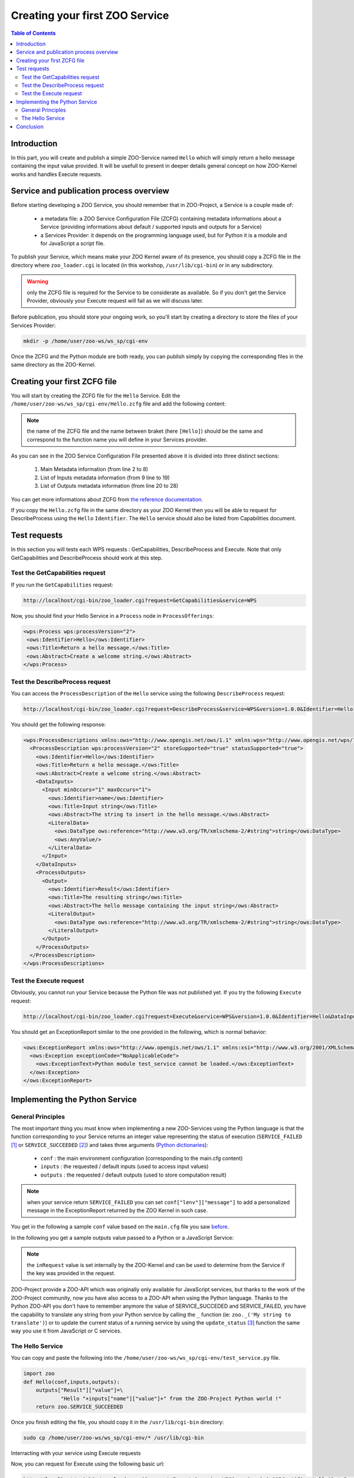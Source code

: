 .. _first_service:

Creating your first ZOO Service
========================================

.. contents:: Table of Contents
    :depth: 5
    :backlinks: top

Introduction
-----------------------------------------------------

In this part, you will create and publish a simple ZOO-Service named ``Hello`` which 
will simply return a hello message containing the input value provided. It will be usefull
to present in deeper details general concept on how ZOO-Kernel works and handles 
Execute requests.

Service and publication process overview
-----------------------------------------------------

Before starting developing a ZOO Service, you should remember that in 
ZOO-Project, a Service is a couple made of:

 * a metadata file: a ZOO Service Configuration File (ZCFG) containing metadata 
   informations about a Service (providing informations about default / supported 
   inputs and outputs for a Service)
 * a Services Provider: it depends on the programming language used, but for Python it
   is a module and for JavaScript a script file.

To publish your Service, which means make your ZOO Kernel aware of its presence,
you should copy a ZCFG file in the directory where ``zoo_loader.cgi`` is located (in this workshop, ``/usr/lib/cgi-bin``) or in any subdirectory. 

.. warning:: only the ZCFG file is required  for the Service to be considerate as 
    available. So if you don't get the Service Provider, obviously your Execute 
    request will fail as we will discuss later.

Before publication, you should store your ongoing work, so you'll start by 
creating a directory to store the files of your Services Provider:

.. code-block:: none
    
    mkdir -p /home/user/zoo-ws/ws_sp/cgi-env

Once the ZCFG and the Python module are both ready, you can publish simply
by copying the corresponding files in the same directory as the ZOO-Kernel.

Creating your first ZCFG file
-----------------------------------------------------

You will start by creating the ZCFG file for the ``Hello`` Service. Edit the 
``/home/user/zoo-ws/ws_sp/cgi-env/Hello.zcfg`` file 
and add the following content:

.. code-block:: none
    :linenos:
    
    [Hello]
     Title = Return a hello message.
     Abstract = Create a welcome string.
     processVersion = 2
     storeSupported = true
     statusSupported = true
     serviceProvider = test_service
     serviceType = Python
     <DataInputs>
      [name]
       Title = Input string
       Abstract = The string to insert in the hello message.
       minOccurs = 1
       maxOccurs = 1
       <LiteralData>
           dataType = string
           <Default />
       </LiteralData>
     </DataInputs>
     <DataOutputs>
      [Result]
       Title = The resulting string
       Abstract = The hello message containing the input string
       <LiteralData>
           dataType = string
           <Default />
       </LiteralData>
     </DataOutputs>

.. note:: the name of the ZCFG file and the name between braket (here ``[Hello]``) 
    should be the same and correspond to the function name you will define in your 
    Services provider.

As you can see in the ZOO Service Configuration File presented above it is divided into
three distinct sections:
  #. Main Metadata information (from line 2 to 8)
  #. List of Inputs metadata information (from 9 line to 19)
  #. List of Outputs metadata information (from line 20 to 28)

You can get more informations about ZCFG from `the reference documentation 
<http://zoo-project.org/docs/services/zcfg-reference.html>`__.

If you copy the ``Hello.zcfg`` file in the same directory as your ZOO Kernel 
then you will be able to request for DescribeProcess using the ``Hello`` 
``Identifier``. The ``Hello`` service should also be listed from Capabilities 
document.

.. code-block:: none
   cp /home/user/zoo-ws/ws_sp/cgi-env/Hello.zcfg /usr/lib/cgi-bin

Test requests
-----------------------------------------------------

In this section you will tests each WPS requests : GetCapabilities, 
DescribeProcess and Execute. Note that only GetCapabilities and DescribeProcess
should work at this step.

Test the GetCapabilities request
.......................................................

If you run the ``GetCapabilities`` request:

.. code-block:: none
    
    http://localhost/cgi-bin/zoo_loader.cgi?request=GetCapabilities&service=WPS

Now, you should find your Hello Service in a ``Process`` node in 
``ProcessOfferings``:

.. code-block:: xml
    
    <wps:Process wps:processVersion="2">
     <ows:Identifier>Hello</ows:Identifier>
     <ows:Title>Return a hello message.</ows:Title>
     <ows:Abstract>Create a welcome string.</ows:Abstract>
    </wps:Process>

Test the DescribeProcess request
.......................................................

You can access the ``ProcessDescription`` of the ``Hello`` service using the 
following ``DescribeProcess`` request:

.. code-block:: none
    
    http://localhost/cgi-bin/zoo_loader.cgi?request=DescribeProcess&service=WPS&version=1.0.0&Identifier=Hello

You should get the following response:

.. code-block:: xml
    
    <wps:ProcessDescriptions xmlns:ows="http://www.opengis.net/ows/1.1" xmlns:wps="http://www.opengis.net/wps/1.0.0" xmlns:xlink="http://www.w3.org/1999/xlink" xmlns:xsi="http://www.w3.org/2001/XMLSchema-instance" xsi:schemaLocation="http://www.opengis.net/wps/1.0.0 http://schemas.opengis.net/wps/1.0.0/wpsDescribeProcess_response.xsd" service="WPS" version="1.0.0" xml:lang="en-US">
      <ProcessDescription wps:processVersion="2" storeSupported="true" statusSupported="true">
        <ows:Identifier>Hello</ows:Identifier>
        <ows:Title>Return a hello message.</ows:Title>
        <ows:Abstract>Create a welcome string.</ows:Abstract>
        <DataInputs>
          <Input minOccurs="1" maxOccurs="1">
            <ows:Identifier>name</ows:Identifier>
            <ows:Title>Input string</ows:Title>
            <ows:Abstract>The string to insert in the hello message.</ows:Abstract>
            <LiteralData>
              <ows:DataType ows:reference="http://www.w3.org/TR/xmlschema-2/#string">string</ows:DataType>
              <ows:AnyValue/>
            </LiteralData>
          </Input>
        </DataInputs>
        <ProcessOutputs>
          <Output>
            <ows:Identifier>Result</ows:Identifier>
            <ows:Title>The resulting string</ows:Title>
            <ows:Abstract>The hello message containing the input string</ows:Abstract>
            <LiteralOutput>
              <ows:DataType ows:reference="http://www.w3.org/TR/xmlschema-2/#string">string</ows:DataType>
            </LiteralOutput>
          </Output>
        </ProcessOutputs>
      </ProcessDescription>
    </wps:ProcessDescriptions>

Test the Execute request
.......................................................

Obviously, you cannot run your Service because the Python file was not published
yet. If you try the following ``Execute`` request:

.. code-block:: none
    
    http://localhost/cgi-bin/zoo_loader.cgi?request=Execute&service=WPS&version=1.0.0&Identifier=Hello&DataInputs=name=toto

You should get an ExceptionReport similar to the one provided in the following, 
which is normal behavior:

.. code-block:: xml

    <ows:ExceptionReport xmlns:ows="http://www.opengis.net/ows/1.1" xmlns:xsi="http://www.w3.org/2001/XMLSchema-instance" xmlns:xlink="http://www.w3.org/1999/xlink" xsi:schemaLocation="http://www.opengis.net/ows/1.1 http://schemas.opengis.net/ows/1.1.0/owsExceptionReport.xsd" xml:lang="en-US" version="1.1.0">
      <ows:Exception exceptionCode="NoApplicableCode">
        <ows:ExceptionText>Python module test_service cannot be loaded.</ows:ExceptionText>
      </ows:Exception>
    </ows:ExceptionReport>

Implementing the Python Service
-----------------------------------------------------

General Principles
.......................................................

The most important thing you must know when implementing a new ZOO-Services 
using the Python language is that the function corresponding to your Service 
returns an integer value representing the status of execution 
(``SERVICE_FAILED`` [#f1]_ or ``SERVICE_SUCCEEDED`` [#f2]_) and takes three 
arguments (`Python dictionaries
<http://docs.python.org/tutorial/datastructures.html#dictionaries>`__): 

  -  ``conf`` : the main environment configuration (corresponding to the main.cfg content) 
  - ``inputs`` : the requested / default inputs (used to access input values)
  - ``outputs`` : the requested / default outputs (used to store computation result)

.. note:: when your service return ``SERVICE_FAILED`` you can set 
    ``conf["lenv"]["message"]`` to add a personalized message in the ExceptionReport 
    returned by the ZOO Kernel in such case.

You get in the following a sample ``conf`` value based on the ``main.cfg`` file you 
saw `before <using_zoo_from_osgeolivevm.html#zoo-kernel-configuration>`__.

.. code-block:: javascript
    :linenos:    

    {
      "main": {
        language: "en-US",
        lang: "fr-FR,ja-JP",
        version: "1.0.0",
        encoding: "utf-8",
        serverAddress: "http://localhost/cgi-bin/zoo_loader.cgi",
        dataPath: "/var/data",
        tmpPath: "/var/www/temp",
        tmpUrl: "../temp",
        cacheDir: "/var/www/temp/"
      },
      "identification": {
        title: "ZOO-Project Workshop - FOSS4G 2014",
        keywords: "WPS,GIS,buffer",
        abstract: "Deploying Web Processing Services using ZOO-Project – Examples of Python based WPS using PgRouting",
        accessConstraints: "none",
        fees: "None"
      },
      "provider": {
        positionName: "Developer",
    	providerName: "ZOO-Project",
    	addressAdministrativeArea: "Lattes",
    	addressCountry: "fr",
    	phoneVoice: "False",
    	addressPostalCode: "34970",
    	role: "Dev",
    	providerSite: "http://www.zoo-project.org",
    	phoneFacsimile: "False",
    	addressElectronicMailAddress: "gerald.fenoy@geolabs.fr",
    	addressCity: "Denver",
    	individualName: "Gérald FENOY"
      }

In the following you get a sample outputs value passed to a Python or a JavaScript Service:

.. code-block:: javascript
    :linenos:    

    {
      'Result': {
        'mimeType': 'application/json', 
	'inRequest': 'true', 
	'encoding': 'UTF-8'
      }
    }

.. note:: the ``inRequest`` value is set internally by the ZOO-Kernel and can be    used to determine from the Service if the key was provided in the request.

ZOO-Project provide a ZOO-API which was originally only available for
JavaScript services, but thanks to the work of the ZOO-Project
community, now you have also access to a ZOO-API when using
the Python language. Thanks to the Python ZOO-API you don't have to remember anymore
the value of SERVICE_SUCCEDED and SERVICE_FAILED, you
have the capability to translate any string from your Python service
by calling the ``_`` function (ie: ``zoo._('My string to
translate')``) or to update the current status of a running service by
using the ``update_status`` [#f4]_ function the same way you use it from
JavaScript or C services.

The Hello Service
.......................................................

You can copy and paste the following into the 
``/home/user/zoo-ws/ws_sp/cgi-env/test_service.py`` file.

.. code-block:: python
    
    import zoo
    def Hello(conf,inputs,outputs):
        outputs["Result"]["value"]=\
		"Hello "+inputs["name"]["value"]+" from the ZOO-Project Python world !"
        return zoo.SERVICE_SUCCEEDED

Once you finish editing the file, you should copy it in the ``/usr/lib/cgi-bin`` directory: 

.. code-block:: none
    
    sudo cp /home/user/zoo-ws/ws_sp/cgi-env/* /usr/lib/cgi-bin


Interracting with your service using Execute requests


Now, you can request for Execute using the following basic url:

.. code-block:: none
    
    http://localhost/cgi-bin/zoo_loader.cgi?request=Execute&service=WPS&version=1.0.0&Identifier=Hello&DataInputs=name=toto

You can request the WPS Server to return a XML WPS Response containing the result of 
your computation, requesting for ResponseDocument or you can access the data directly
requesting for RawDataOutput. 

* Sample request using the RawDataOutput parameter:

.. code-block:: none
    
    http://localhost/cgi-bin/zoo_loader.cgi?request=Execute&service=WPS&version=1.0.0&Identifier=Hello&DataInputs=name=toto&RawDataOutput=Result

* Sample request using the default ResponseDocument parameter:

.. code-block:: none
    
    http://localhost/cgi-bin/zoo_loader.cgi?request=Execute&service=WPS&version=1.0.0&Identifier=Hello&DataInputs=name=toto&ResponseDocument=Result

When you are using ResponseDocument there is specific attribut you can use to ask 
the ZOO Kernel to store the result: ``asReference``. You can use the following example:

.. code-block:: none
    
    http://localhost/cgi-bin/zoo_loader.cgi?request=Execute&service=WPS&version=1.0.0&Identifier=Hello&DataInputs=name=toto&ResponseDocument=Result@asReference=true

When computation take long time, the client should request the
execution of a Service by setting both ``storeExecuteResponse`` and
``status`` parameter to true to force asynchronous execution. This
will make the ZOO-Kernel return, without waiting for the Service execution
completion but after starting another ZOO-Kernel process responsible
of the Service execution, a ResponseDocument containing a ``statusLocation``
attribute which can be used to access the status of an ongoing service
or the result when the process ended [#f3]_.

.. code-block:: none
    
    http://localhost/cgi-bin/zoo_loader.cgi?request=Execute&service=WPS&version=1.0.0&Identifier=Hello&DataInputs=name=toto&ResponseDocument=Result&storeExecuteResponse=true&status=true

Conclusion
-----------------------------------------------------

Even if this first service was really simple it was useful to illustrate how the 
ZOO-Kernel fill ``conf``, ``inputs`` and ``outputs`` parameter prior to load 
and run your function service, how to write a ZCFG file, how to publish a Services 
Provider by placing the ZCFG and Python files in the same directory as the 
ZOO-Kernel, then how to interract with your service using both 
``GetCapabilities``, ``DescribeProcess`` and ``Execute`` requests. We will see 
in the `next section <building_blocks_presentation.html>`__ how to write similar requests 
using the XML syntax.

.. rubric:: Footnotes

.. [#f1] ``SERVICE_FAILED=4``
.. [#f2] ``SERVICE_SUCCEEDED=3``
.. [#f4] sample use of update_status is available `here <http://zoo-project.org/trac/browser/trunk/zoo-project/zoo-services/utils/status/cgi-env/service.py#L1>`_
.. [#f3]  To get on-going status url in ``statusLocation``, you'll
    need to setup the `utils/status
    <http://www.zoo-project.org/trac/browser/trunk/zoo-project/zoo-services/utils/status>`_
    Service. If you don't get this service available, the ZOO-Kernel will
    simply give the url to a flat XML file stored on the server which will
    contain, at the end of the execution, the result of the Service
    execution. For more informations please take a look into the
    reference  `documentation <http://zoo-project.org/docs/services/status.html>`__.
